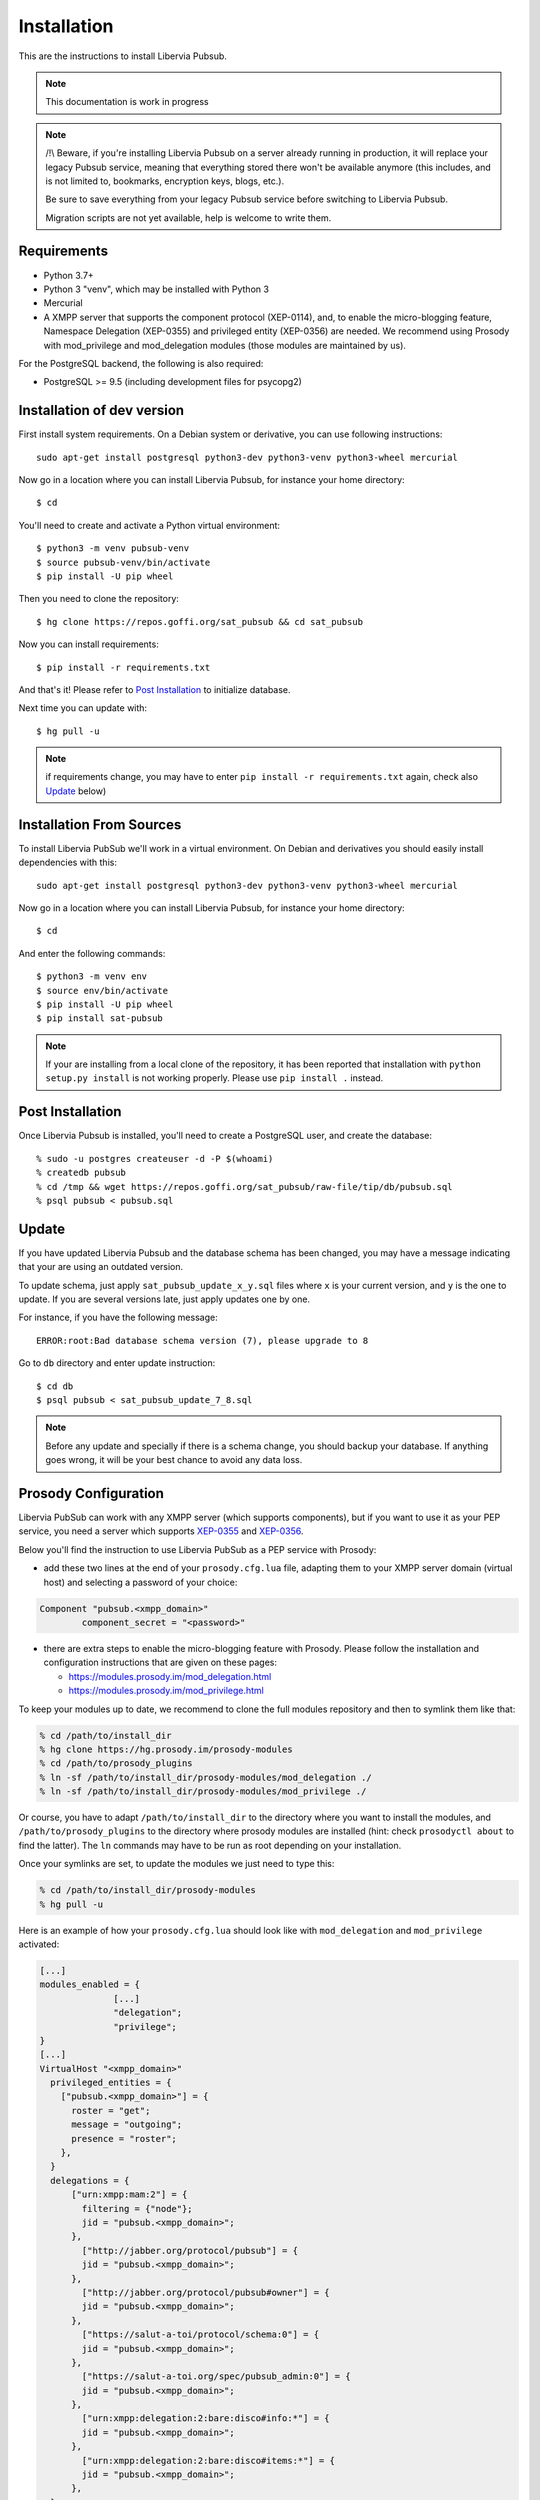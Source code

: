 ============
Installation
============

This are the instructions to install Libervia Pubsub.

.. note::

   This documentation is work in progress

.. note::

    /!\\ Beware, if you're installing Libervia Pubsub on a server already running in production,
    it will replace your legacy Pubsub service, meaning that everything stored there won't
    be available anymore (this includes, and is not limited to, bookmarks, encryption
    keys, blogs, etc.).

    Be sure to save everything from your legacy Pubsub service before switching to Libervia
    Pubsub.

    Migration scripts are not yet available, help is welcome to write them.


Requirements
------------

- Python 3.7+
- Python 3 "venv", which may be installed with Python 3
- Mercurial
- A XMPP server that supports the component protocol (XEP-0114),
  and, to enable the micro-blogging feature, Namespace Delegation (XEP-0355)
  and privileged entity (XEP-0356) are needed.
  We recommend using Prosody with mod_privilege and mod_delegation modules (those modules
  are maintained by us).

For the PostgreSQL backend, the following is also required:

- PostgreSQL >= 9.5 (including development files for psycopg2)

Installation of dev version
---------------------------

First install system requirements. On a Debian system or derivative, you can use following
instructions::

    sudo apt-get install postgresql python3-dev python3-venv python3-wheel mercurial

Now go in a location where you can install Libervia Pubsub, for instance your home directory::

    $ cd

You'll need to create and activate a Python virtual environment::

    $ python3 -m venv pubsub-venv
    $ source pubsub-venv/bin/activate
    $ pip install -U pip wheel

Then you need to clone the repository::

    $ hg clone https://repos.goffi.org/sat_pubsub && cd sat_pubsub

Now you can install requirements::

    $ pip install -r requirements.txt

And that's it! Please refer to `Post Installation`_ to initialize database.

Next time you can update with::

    $ hg pull -u

.. note::

    if requirements change, you may have to enter ``pip install -r requirements.txt``
    again, check also `Update`_ below)

Installation From Sources
-------------------------

To install Libervia PubSub we'll work in a virtual environment. On Debian and derivatives you
should easily install dependencies with this::

    sudo apt-get install postgresql python3-dev python3-venv python3-wheel mercurial

Now go in a location where you can install Libervia Pubsub, for instance your home directory::

    $ cd

And enter the following commands::

    $ python3 -m venv env
    $ source env/bin/activate
    $ pip install -U pip wheel
    $ pip install sat-pubsub

.. note::

   If your are installing from a local clone of the repository, it has been reported that
   installation with ``python setup.py install`` is not working properly. Please use ``pip
   install .`` instead.

Post Installation
-----------------

Once Libervia Pubsub is installed, you'll need to create a PostgreSQL user, and create the
database::

    % sudo -u postgres createuser -d -P $(whoami)
    % createdb pubsub
    % cd /tmp && wget https://repos.goffi.org/sat_pubsub/raw-file/tip/db/pubsub.sql
    % psql pubsub < pubsub.sql

Update
------

If you have updated Libervia Pubsub and the database schema has been changed, you may have a
message indicating that your are using an outdated version.

To update schema, just apply ``sat_pubsub_update_x_y.sql`` files where ``x`` is your
current version, and ``y`` is the one to update. If you are several versions late, just
apply updates one by one.

For instance, if you have the following message::

    ERROR:root:Bad database schema version (7), please upgrade to 8

Go to ``db`` directory and enter update instruction::

    $ cd db
    $ psql pubsub < sat_pubsub_update_7_8.sql

.. note::

    Before any update and specially if there is a schema change, you should backup your
    database. If anything goes wrong, it will be your best chance to avoid any data loss.


.. _prosody_configuration:

Prosody Configuration
---------------------

Libervia PubSub can work with any XMPP server (which supports components), but if you want to
use it as your PEP service, you need a server which supports `XEP-0355`_ and `XEP-0356`_.

Below you'll find the instruction to use Libervia PubSub as a PEP service with Prosody:

-  add these two lines at the end of your ``prosody.cfg.lua`` file, adapting them to your XMPP
   server domain (virtual host) and selecting a password of your choice:

.. sourcecode:: lua

    Component "pubsub.<xmpp_domain>"
            component_secret = "<password>"

-  there are extra steps to enable the micro-blogging feature with Prosody. Please follow
   the installation and configuration instructions that are given on these pages:

   - https://modules.prosody.im/mod_delegation.html
   - https://modules.prosody.im/mod_privilege.html

To keep your modules up to date, we recommend to clone the full modules
repository and then to symlink them like that:

.. sourcecode:: shell

    % cd /path/to/install_dir
    % hg clone https://hg.prosody.im/prosody-modules
    % cd /path/to/prosody_plugins
    % ln -sf /path/to/install_dir/prosody-modules/mod_delegation ./
    % ln -sf /path/to/install_dir/prosody-modules/mod_privilege ./

Or course, you have to adapt ``/path/to/install_dir`` to the directory where you want to
install the modules, and ``/path/to/prosody_plugins`` to the directory where prosody
modules are installed (hint: check ``prosodyctl about`` to find the latter). The ``ln``
commands may have to be run as root depending on your installation.

Once your symlinks are set, to update the modules we just need to type this:

.. sourcecode:: shell

    % cd /path/to/install_dir/prosody-modules
    % hg pull -u

Here is an example of how your ``prosody.cfg.lua`` should look like with
``mod_delegation`` and ``mod_privilege`` activated:

.. sourcecode:: lua

    [...]
    modules_enabled = {
                  [...]
                  "delegation";
                  "privilege";
    }
    [...]
    VirtualHost "<xmpp_domain>"
      privileged_entities = {
        ["pubsub.<xmpp_domain>"] = {
          roster = "get";
          message = "outgoing";
          presence = "roster";
        },
      }
      delegations = {
          ["urn:xmpp:mam:2"] = {
            filtering = {"node"};
            jid = "pubsub.<xmpp_domain>";
          },
            ["http://jabber.org/protocol/pubsub"] = {
            jid = "pubsub.<xmpp_domain>";
          },
            ["http://jabber.org/protocol/pubsub#owner"] = {
            jid = "pubsub.<xmpp_domain>";
          },
            ["https://salut-a-toi/protocol/schema:0"] = {
            jid = "pubsub.<xmpp_domain>";
          },
            ["https://salut-a-toi.org/spec/pubsub_admin:0"] = {
            jid = "pubsub.<xmpp_domain>";
          },
            ["urn:xmpp:delegation:2:bare:disco#info:*"] = {
            jid = "pubsub.<xmpp_domain>";
          },
            ["urn:xmpp:delegation:2:bare:disco#items:*"] = {
            jid = "pubsub.<xmpp_domain>";
          },
      }

    Component "pubsub.<xmpp_domain>"
       component_secret = "<password>"
       modules_enabled = {"delegation", "privilege"}

Of course, you still have to replace and adapt to your own settings.

.. _XEP-0355: https://xmpp.org/extensions/xep-0355.html
.. _XEP-0356: https://xmpp.org/extensions/xep-0356.html

Running Libervia PubSub
-----------------------

The minimal example for running sat_pubsub is:

  % twistd sat-pubsub

This will start the service and run it in the background. It generates a
file twistd.pid that holds the PID of the service and a log file twistd.log.
The twistd utility has a fair number of options that might be useful, and
can be viewed with:

  % twistd --help

When the service starts, it will connect to the XMPP server at the local machine using the
component protocol, and assumes the JID ``pubsub``. This assumes a couple of defaults
which can be overridden by passing parameters to the twistd plugin. You can get an
overview of the parameters and their defaults using:

  % twistd sat-pubsub --help

In particular, the following parameters will be of interest:

 ``--jid``
    The Jabber ID the component will assume.

 ``--rport``
    the port number of the XMPP server to connect to

 ``--xmpp_pwd``
    the secret used to authenticate with the XMPP server.

For example::

  twistd sat-pubsub --jid=pubsub.<your_xmpp_domain> --xmpp_pwd=<password>

You can set your options in ``sat.conf`` which is the same file used as for Salut à Toi
ecosystem. Please check backend ``configuration`` section for details. The Libervia PubSub
options must be in ``[pubsub]`` section.
